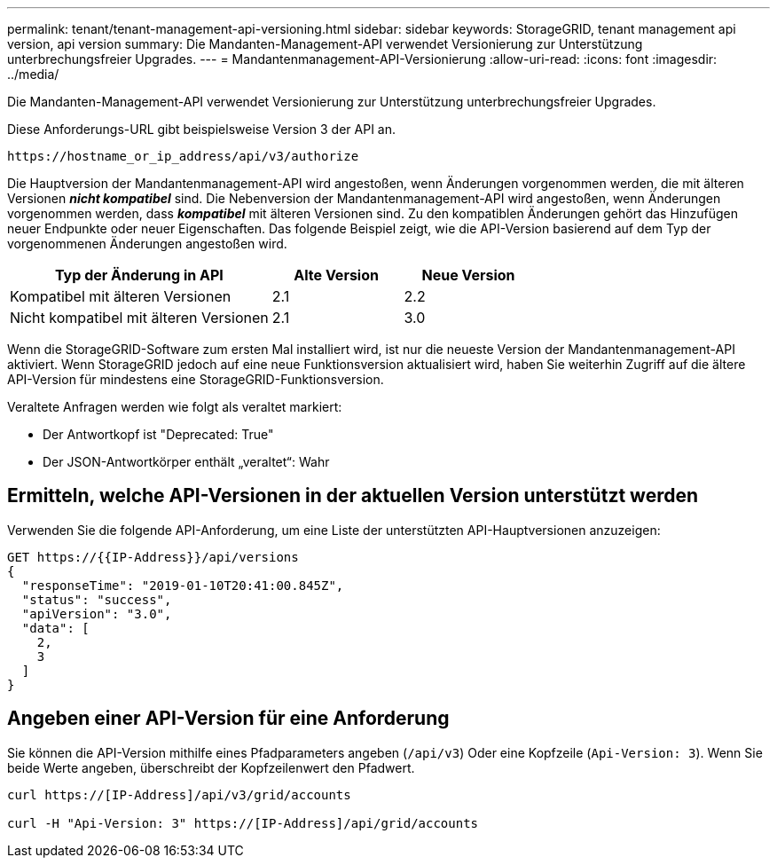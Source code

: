 ---
permalink: tenant/tenant-management-api-versioning.html 
sidebar: sidebar 
keywords: StorageGRID, tenant management api version, api version 
summary: Die Mandanten-Management-API verwendet Versionierung zur Unterstützung unterbrechungsfreier Upgrades. 
---
= Mandantenmanagement-API-Versionierung
:allow-uri-read: 
:icons: font
:imagesdir: ../media/


[role="lead"]
Die Mandanten-Management-API verwendet Versionierung zur Unterstützung unterbrechungsfreier Upgrades.

Diese Anforderungs-URL gibt beispielsweise Version 3 der API an.

[listing]
----
https://hostname_or_ip_address/api/v3/authorize
----
Die Hauptversion der Mandantenmanagement-API wird angestoßen, wenn Änderungen vorgenommen werden, die mit älteren Versionen *_nicht kompatibel_* sind. Die Nebenversion der Mandantenmanagement-API wird angestoßen, wenn Änderungen vorgenommen werden, dass *_kompatibel_* mit älteren Versionen sind. Zu den kompatiblen Änderungen gehört das Hinzufügen neuer Endpunkte oder neuer Eigenschaften. Das folgende Beispiel zeigt, wie die API-Version basierend auf dem Typ der vorgenommenen Änderungen angestoßen wird.

[cols="2a,1a,1a"]
|===
| Typ der Änderung in API | Alte Version | Neue Version 


 a| 
Kompatibel mit älteren Versionen
 a| 
2.1
 a| 
2.2



 a| 
Nicht kompatibel mit älteren Versionen
 a| 
2.1
 a| 
3.0

|===
Wenn die StorageGRID-Software zum ersten Mal installiert wird, ist nur die neueste Version der Mandantenmanagement-API aktiviert. Wenn StorageGRID jedoch auf eine neue Funktionsversion aktualisiert wird, haben Sie weiterhin Zugriff auf die ältere API-Version für mindestens eine StorageGRID-Funktionsversion.

Veraltete Anfragen werden wie folgt als veraltet markiert:

* Der Antwortkopf ist "Deprecated: True"
* Der JSON-Antwortkörper enthält „veraltet“: Wahr




== Ermitteln, welche API-Versionen in der aktuellen Version unterstützt werden

Verwenden Sie die folgende API-Anforderung, um eine Liste der unterstützten API-Hauptversionen anzuzeigen:

[listing]
----
GET https://{{IP-Address}}/api/versions
{
  "responseTime": "2019-01-10T20:41:00.845Z",
  "status": "success",
  "apiVersion": "3.0",
  "data": [
    2,
    3
  ]
}
----


== Angeben einer API-Version für eine Anforderung

Sie können die API-Version mithilfe eines Pfadparameters angeben (`/api/v3`) Oder eine Kopfzeile (`Api-Version: 3`). Wenn Sie beide Werte angeben, überschreibt der Kopfzeilenwert den Pfadwert.

[listing]
----
curl https://[IP-Address]/api/v3/grid/accounts

curl -H "Api-Version: 3" https://[IP-Address]/api/grid/accounts
----